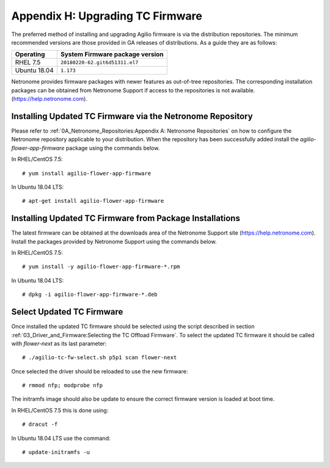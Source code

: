 .. highlight:: console

Appendix H: Upgrading TC Firmware
=================================

The preferred method of installing and upgrading Agilio firmware is via the
distribution repositories. The minimum recommended versions are those provided
in GA releases of distributions. As a guide they are as follows:

============ ===============================
Operating    System Firmware package version
============ ===============================
RHEL 7.5     ``20180220-62.git6d51311.el7``
Ubuntu 18.04 ``1.173``
============ ===============================

Netronome provides firmware packages with newer features as out-of-tree
repositories.  The corresponding installation packages can be obtained from
Netronome Support if access to the repositories is not available.
(https://help.netronome.com).

Installing Updated TC Firmware via the Netronome Repository
-----------------------------------------------------------

Please refer to :ref:`0A_Netronome_Repositories:Appendix A: Netronome
Repositories` on how to configure the Netronome repository applicable to your
distribution. When the repository has been successfully added install the
*agilio-flower-app-firmware* package using the commands below.

In RHEL/CentOS 7.5::

    # yum install agilio-flower-app-firmware

In Ubuntu 18.04 LTS::

    # apt-get install agilio-flower-app-firmware

Installing Updated TC Firmware from Package Installations
---------------------------------------------------------

The latest firmware can be obtained at the downloads area of the Netronome
Support site (https://help.netronome.com). Install the packages provided by
Netronome Support using the commands below.

In RHEL/CentOS 7.5::

    # yum install -y agilio-flower-app-firmware-*.rpm

In Ubuntu 18.04 LTS::

    # dpkg -i agilio-flower-app-firmware-*.deb

Select Updated TC Firmware
--------------------------

Once installed the updated TC firmware should be selected using the script
described in section :ref:`03_Driver_and_Firmware:Selecting the TC Offload
Firmware`. To select the updated TC firmware it should be called with
*flower-next* as its last parameter::

    # ./agilio-tc-fw-select.sh p5p1 scan flower-next

Once selected the driver should be reloaded to use the new firmware::

    # rmmod nfp; modprobe nfp

The initramfs image should also be update to ensure the correct firmware
version is loaded at boot time.

In RHEL/CentOS 7.5 this is done using::

    # dracut -f

In Ubuntu 18.04 LTS use the command::

    # update-initramfs -u

